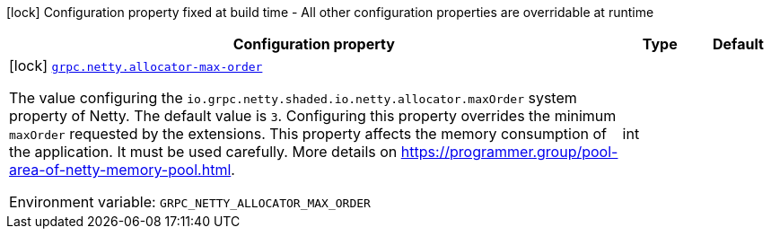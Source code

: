 :summaryTableId: quarkus-temporal_grpc-netty
[.configuration-legend]
icon:lock[title=Fixed at build time] Configuration property fixed at build time - All other configuration properties are overridable at runtime
[.configuration-reference.searchable, cols="80,.^10,.^10"]
|===

h|[.header-title]##Configuration property##
h|Type
h|Default

a|icon:lock[title=Fixed at build time] [[quarkus-temporal_grpc-netty-allocator-max-order]] [.property-path]##link:#quarkus-temporal_grpc-netty-allocator-max-order[`grpc.netty.allocator-max-order`]##

[.description]
--
The value configuring the `io.grpc.netty.shaded.io.netty.allocator.maxOrder` system property of Netty. The default value is `3`. Configuring this property overrides the minimum `maxOrder` requested by the extensions. This property affects the memory consumption of the application. It must be used carefully. More details on https://programmer.group/pool-area-of-netty-memory-pool.html.


ifdef::add-copy-button-to-env-var[]
Environment variable: env_var_with_copy_button:+++GRPC_NETTY_ALLOCATOR_MAX_ORDER+++[]
endif::add-copy-button-to-env-var[]
ifndef::add-copy-button-to-env-var[]
Environment variable: `+++GRPC_NETTY_ALLOCATOR_MAX_ORDER+++`
endif::add-copy-button-to-env-var[]
--
|int
|

|===


:!summaryTableId: